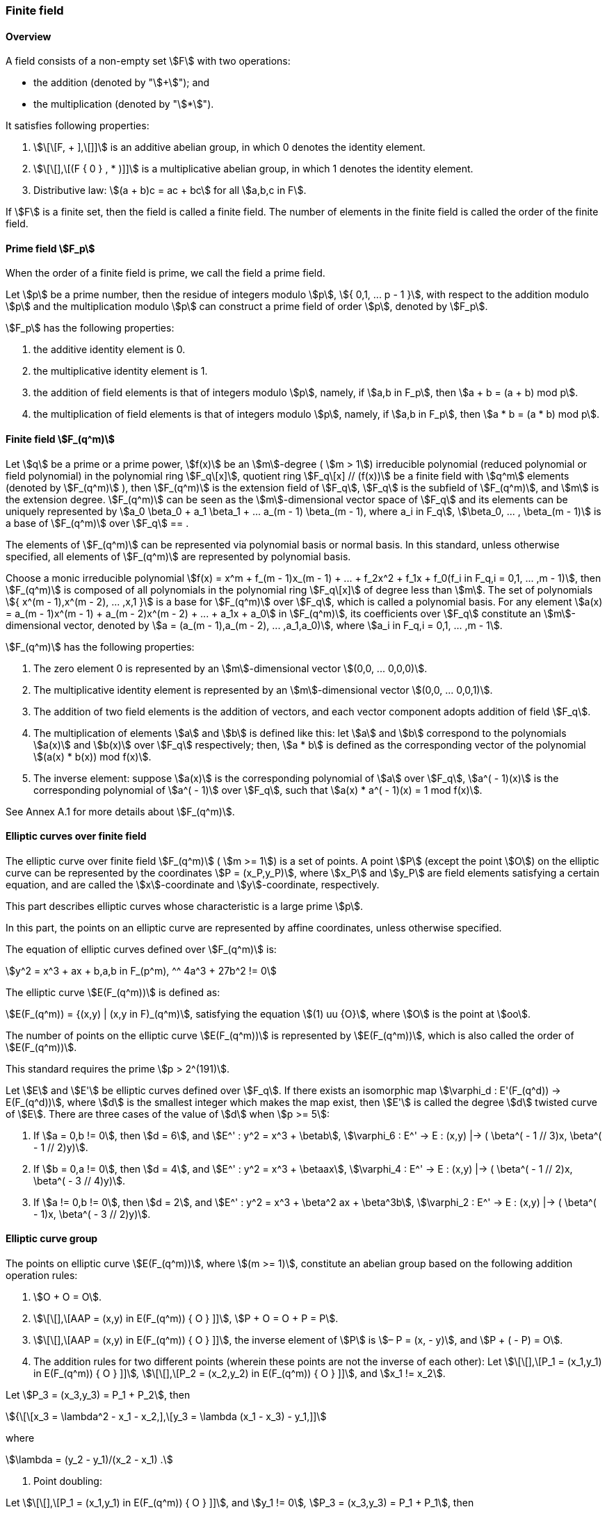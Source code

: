 
=== Finite field

==== Overview

A field consists of a non-empty set stem:[F] with two operations:

* the addition (denoted by "stem:[+]"); and
* the multiplication (denoted by "stem:[*]").

It satisfies following properties:

. stem:[\[\[F, + \],\[\]\]] is an additive abelian group, in which 0 denotes the identity element.
. stem:[\[\[\],\[(F { 0 } , * )\]\]] is a multiplicative abelian group, in which 1 denotes the identity element.
. Distributive law: stem:[(a + b)c = ac + bc] for all stem:[a,b,c in F].

If stem:[F] is a finite set, then the field is called a finite field. The number of elements in the finite field is called the order of the finite field.

==== Prime field stem:[F_p]

When the order of a finite field is prime, we call the field a prime field.

Let stem:[p] be a prime number, then the residue of integers modulo stem:[p], stem:[{ 0,1, ... p - 1 }], with respect to the addition modulo stem:[p] and the multiplication modulo stem:[p] can construct a prime field of order stem:[p], denoted by stem:[F_p].

stem:[F_p] has the following properties:

. the additive identity element is 0.
. the multiplicative identity element is 1.
. the addition of field elements is that of integers modulo stem:[p], namely, if stem:[a,b in F_p], then stem:[a + b = (a + b) mod p].
. the multiplication of field elements is that of integers modulo stem:[p], namely, if stem:[a,b in F_p], then stem:[a * b = (a * b) mod p].

==== Finite field stem:[F_(q^m)]

Let stem:[q] be a prime or a prime power, stem:[f(x)] be an stem:[m]-degree ( stem:[m > 1]) irreducible polynomial (reduced polynomial or field polynomial) in the polynomial ring stem:[F_q\[x\]], quotient ring stem:[F_q\[x\] // (f(x))] be a finite field with stem:[q^m] elements (denoted by stem:[F_(q^m)] ), then stem:[F_(q^m)] is the extension field of stem:[F_q], stem:[F_q] is the subfield of stem:[F_(q^m)], and stem:[m] is the extension degree. stem:[F_(q^m)] can be seen as the stem:[m]-dimensional vector space of stem:[F_q] and its elements can be uniquely represented by stem:[a_0 \beta_0 + a_1 \beta_1 + ... a_(m - 1) \beta_(m - 1), where a_i in F_q], stem:[\beta_0, ... , \beta_(m - 1)] is a base of stem:[F_(q^m)] over stem:[F_q] == .

The elements of stem:[F_(q^m)] can be represented via polynomial basis or normal basis. In this standard, unless otherwise specified, all elements of stem:[F_(q^m)] are represented by polynomial basis.

Choose a monic irreducible polynomial stem:[f(x) = x^m + f_(m - 1)x_(m - 1) + ... + f_2x^2 + f_1x + f_0(f_i in F_q,i = 0,1, ... ,m - 1)], then stem:[F_(q^m)] is composed of all polynomials in the polynomial ring stem:[F_q\[x\]] of degree less than stem:[m]. The set of polynomials stem:[{ x^(m - 1),x^(m - 2), ... ,x,1 }] is a base for stem:[F_(q^m)] over stem:[F_q], which is called a polynomial basis. For any element stem:[a(x) = a_(m - 1)x^(m - 1) + a_(m - 2)x^(m - 2) + ... + a_1x + a_0] in stem:[F_(q^m)], its coefficients over stem:[F_q] constitute an stem:[m]-dimensional vector, denoted by stem:[a = (a_(m - 1),a_(m - 2), ... ,a_1,a_0)], where stem:[a_i in F_q,i = 0,1, ... ,m - 1].

stem:[F_(q^m)] has the following properties:

. The zero element 0 is represented by an stem:[m]-dimensional vector stem:[(0,0, ... 0,0,0)].

. The multiplicative identity element is represented by an stem:[m]-dimensional vector stem:[(0,0, ... 0,0,1)].

. The addition of two field elements is the addition of vectors, and each vector component adopts addition of field stem:[F_q].

. The multiplication of elements stem:[a] and stem:[b] is defined like this: let stem:[a] and stem:[b] correspond to the polynomials stem:[a(x)] and stem:[b(x)] over stem:[F_q] respectively; then, stem:[a * b] is defined as the corresponding vector of the polynomial stem:[(a(x) * b(x)) mod f(x)].

. The inverse element: suppose stem:[a(x)] is the corresponding polynomial of stem:[a] over stem:[F_q], stem:[a^( - 1)(x)] is the corresponding polynomial of stem:[a^( - 1)] over stem:[F_q], such that stem:[a(x) * a^( - 1)(x) = 1 mod f(x)].

See Annex A.1 for more details about stem:[F_(q^m)].

==== Elliptic curves over finite field

The elliptic curve over finite field stem:[F_(q^m)] ( stem:[m >= 1]) is a set of points. A point stem:[P] (except the point stem:[O]) on the elliptic curve can be represented by the coordinates stem:[P = (x_P,y_P)], where stem:[x_P] and stem:[y_P] are field elements satisfying a certain equation, and are called the stem:[x]-coordinate and stem:[y]-coordinate, respectively.

This part describes elliptic curves whose characteristic is a large prime stem:[p].

In this part, the points on an elliptic curve are represented by affine coordinates, unless otherwise specified.

The equation of elliptic curves defined over stem:[F_(q^m)] is:

[stem]
++++
y^2 = x^3 + ax + b,a,b in F_(p^m), ^^ 4a^3 + 27b^2 != 0
++++

The elliptic curve stem:[E(F_(q^m))] is defined as:

stem:[E(F_(q^m)) = {(x,y) | (x,y in F)_(q^m)], satisfying the equation stem:[(1) uu {O}], where stem:[O] is the point at stem:[oo].

The number of points on the elliptic curve stem:[E(F_(q^m))] is represented by stem:[E(F_(q^m))], which is also called the order of stem:[E(F_(q^m))].

This standard requires the prime stem:[p > 2^(191)].

Let stem:[E] and stem:[E'] be elliptic curves defined over stem:[F_q]. If there exists an isomorphic map stem:[\varphi_d : E'(F_(q^d)) -> E(F_(q^d))], where stem:[d] is the smallest integer which makes the map exist, then stem:[E'] is called the degree stem:[d] twisted curve of stem:[E]. There are three cases of the value of stem:[d] when stem:[p >= 5]:

. If stem:[a = 0,b != 0], then stem:[d = 6], and stem:[E^' : y^2 = x^3 + \betab], stem:[\varphi_6 : E^' -> E : (x,y) |-> ( \beta^( - 1 // 3)x, \beta^( - 1 // 2)y)].

. If stem:[b = 0,a != 0], then stem:[d = 4], and stem:[E^' : y^2 = x^3 + \betaax], stem:[\varphi_4 : E^' -> E : (x,y) |-> ( \beta^( - 1 // 2)x, \beta^( - 3 // 4)y)].

. If stem:[a != 0,b != 0], then stem:[d = 2], and stem:[E^' : y^2 = x^3 + \beta^2 ax + \beta^3b], stem:[\varphi_2 : E^' -> E : (x,y) |-> ( \beta^( - 1)x, \beta^( - 3 // 2)y)].

==== Elliptic curve group

The points on elliptic curve stem:[E(F_(q^m))], where stem:[(m >= 1)], constitute an abelian group based on the following addition operation rules:

. stem:[O + O = O].

. stem:[\[\[\],\[AAP = (x,y) in E(F_(q^m)) { O } \]\]], stem:[P + O = O + P = P].

. stem:[\[\[\],\[AAP = (x,y) in E(F_(q^m)) { O } \]\]], the inverse element of stem:[P] is stem:[– P = (x, - y)], and stem:[P + ( - P) = O].

. The addition rules for two different points (wherein these points are not the inverse of each other):
Let stem:[\[\[\],\[P_1 = (x_1,y_1) in E(F_(q^m)) { O } \]\]]_,_ stem:[\[\[\],\[P_2 = (x_2,y_2) in E(F_(q^m)) { O } \]\]], and stem:[x_1 != x_2].

Let stem:[P_3 = (x_3,y_3) = P_1 + P_2], then

stem:[{\[\[x_3 = \lambda^2 - x_1 - x_2,\],\[y_3 = \lambda (x_1 - x_3) - y_1,\]\]]

where

stem:[\lambda = (y_2 - y_1)/(x_2 - x_1) .]

. Point doubling:

Let stem:[\[\[\],\[P_1 = (x_1,y_1) in E(F_(q^m)) { O } \]\]], and stem:[y_1 != 0]_,_ stem:[P_3 = (x_3,y_3) = P_1 + P_1], then

stem:[{\[\[x_3 = \lambda^2 - 2x_1,\],\[y_3 = \lambda (x_1 - x_3) - y_1,\]\]]

where

stem:[\lambda = (3x_1^2 + a)/(2y_1)].

==== Scalar multiplication on elliptic curve

The repeated addition of the same point is called the scalar multiplication of the point. Let stem:[u] be a positive integer, stem:[P] be a point on the elliptic curve, then the stem:[u] multiple of the point stem:[P] is denoted by stem:[Q = \[u\]P = underset(uP's)(ubrace (P + P + ... + P))].

Scalar multiplication can be extended to 0-multiple and negative-multiple operations: stem:[\[0\]P = O], stem:[\[- u\]P = \[u\]( - P)].

Scalar multiplication can be calculated efficiently using certain techniques; please refer to Annex A.2 for them.

==== Verification of points in a subgroup of an elliptic curve

*Input*: The parameters stem:[a] and stem:[b] which define the elliptic curve equation over stem:[F_(q^m)], where stem:[q] is an odd prime and stem:[m >= 1], the order stem:[N] of the subgroup stem:[G] of the elliptic curve stem:[E(F_(q^m))], a pair of elements in stem:[F_(q^m)] stem:[(x,y)].

*Output*: If stem:[(x,y)] is an element of the group stem:[G], then output "valid", otherwise output "invalid".

. Check if stem:[(x,y)] satisfies the equation of the elliptic curve stem:[y^2 = x^3 + ax + b].
. Let stem:[Q = (x,y)], check if stem:[\[N\]Q = O].

If any of these above verification fail, output "invalid", otherwise output "valid".
